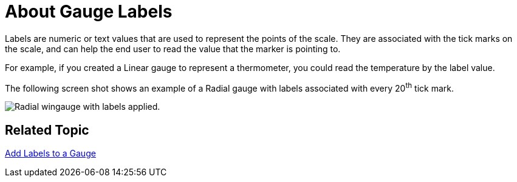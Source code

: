 ﻿////

|metadata|
{
    "name": "wingauge-about-gauge-labels",
    "controlName": ["WinGauge"],
    "tags": ["Charting"],
    "guid": "{9409A37A-EB7F-4662-84CD-1D1E149850D9}",  
    "buildFlags": [],
    "createdOn": "0001-01-01T00:00:00Z"
}
|metadata|
////

= About Gauge Labels

Labels are numeric or text values that are used to represent the points of the scale. They are associated with the tick marks on the scale, and can help the end user to read the value that the marker is pointing to.

For example, if you created a Linear gauge to represent a thermometer, you could read the temperature by the label value.

The following screen shot shows an example of a Radial gauge with labels associated with every 20^th^ tick mark.

image::images/Gauge_Labels_01.png[Radial wingauge with labels applied.]

== Related Topic

link:wingauge-add-labels-to-a-gauge.html[Add Labels to a Gauge]